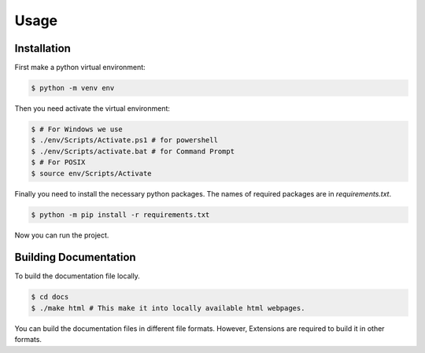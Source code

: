 Usage
=====

.. _installation:

Installation
------------

First make a python virtual environment:

.. code-block:: console

    $ python -m venv env


Then you need activate the virtual environment:

.. code-block:: console

    $ # For Windows we use 
    $ ./env/Scripts/Activate.ps1 # for powershell
    $ ./env/Scripts/activate.bat # for Command Prompt
    $ # For POSIX
    $ source env/Scripts/Activate

Finally you need to install the necessary python packages.
The names of required packages are in *requirements.txt*.

.. code-block:: console

    $ python -m pip install -r requirements.txt

Now you can run the project.


Building Documentation
----------------------

To build the documentation file locally.

.. code-block:: console

    $ cd docs
    $ ./make html # This make it into locally available html webpages.

You can build the documentation files in different file formats.
However, Extensions are required to build it in other formats.